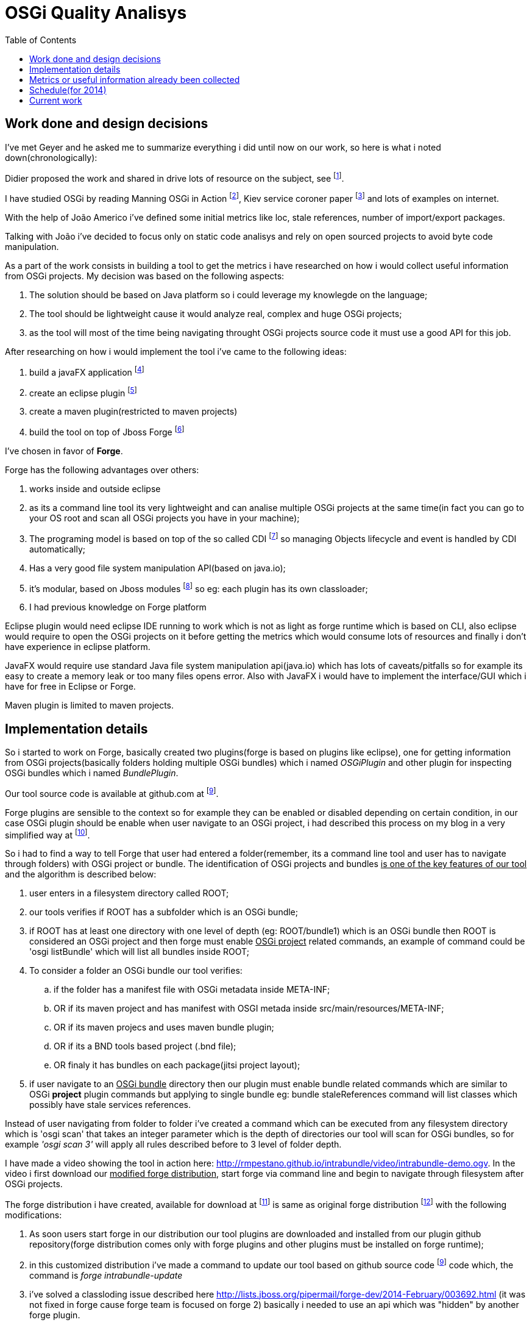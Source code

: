 :toc: right
= OSGi Quality Analisys


== Work done and design decisions

I've met Geyer and he asked me to summarize everything i did until now on our work, so here is what
i noted down(chronologically):

Didier proposed the work and shared in drive lots of resource on the subject, see footnote:[https://docs.google.com/document/d/1n34Xby3qelfQgxTw5LmvjPLD28UNV1e07LYe1aTgaCc/].

I have studied OSGi by reading Manning OSGi in Action footnote:[http://www.manning.com/hall/], Kiev service coroner paper footnote:[http://dl.acm.org/citation.cfm?id=1495249] and lots of examples on internet.

With the help of João Americo i've defined some initial metrics like loc, stale references, number of import/export packages.

Talking with João i've decided to focus only on static code analisys and rely on open sourced projects to avoid byte code manipulation.

As a part of the work consists in building a tool to get the metrics i have researched on how i
would collect useful information from OSGi projects. My decision was based on the following aspects:

. The solution should be based on Java platform so i could leverage my knowlegde on the language;
. The tool should be lightweight cause it would analyze real, complex and huge OSGi projects;
. as the tool will most of the time being navigating throught OSGi projects source code it must use a good API for this job.


After researching on how i would implement the tool i've came to the following ideas:

. build a javaFX application footnote:[http://docs.oracle.com/javafx/]
. create an eclipse plugin footnote:[http://www.vogella.com/tutorials/EclipsePlugIn/article.html]
. create a maven plugin(restricted to maven projects)
. build the tool on top of Jboss Forge footnote:[http://forge.jboss.org/1.x/]

I've chosen in favor of *Forge*.

Forge has the following advantages over others:

. works inside and outside eclipse
. as its a command line tool its very lightweight and can analise multiple OSGi projects
at the same time(in fact you can go to your OS root and scan all OSGi projects you have in your machine);
. The programing model is based on top of the so called CDI footnote:[http://docs.jboss.org/weld/reference/1.0.0/en-US/html/] so managing Objects lifecycle and event is handled by CDI automatically;
. Has a very good file system manipulation API(based on java.io);
. it's modular, based on Jboss modules footnote:[https://docs.jboss.org/author/display/MODULES/Introduction] so eg: each plugin has its own classloader;
. I had previous knowledge on Forge platform

Eclipse plugin would need eclipse IDE running to work which is not as light as forge runtime which is based on CLI,
also eclipse would require to open the OSGi projects on it before getting the metrics which would consume lots of resources
and finally i don't have experience in eclipse platform.

JavaFX would require use standard Java file system manipulation api(java.io) which has lots of caveats/pitfalls so for example its easy to create a memory leak or too many files opens error.
Also with JavaFX i would have to implement the interface/GUI which i have for free in Eclipse or Forge.

Maven plugin is limited to maven projects.

== Implementation details

So i started to work on Forge, basically created two plugins(forge is based on plugins like eclipse), one for getting information from OSGi projects(basically folders holding multiple OSGi bundles) which i named _OSGiPlugin_ and other plugin for inspecting OSGi bundles which i named _BundlePlugin_.

Our tool source code is available at github.com at footnoteref:[intrabundle,https://github.com/rmpestano/intrabundle].

Forge plugins are sensible to the context so for example they can be enabled or disabled depending on certain condition, in our case OSGi plugin should be enable when user navigate to an OSGi project, i had described this process on my blog in a very simplified way at footnote:[http://rpestano.wordpress.com/2014/01/30/my-forge-experience-pt1/].

So i had to find a way to tell Forge that user had entered a folder(remember, its a command line tool and user has to navigate through folders) with OSGi project or bundle. The identification of OSGi projects and bundles +++<u>is one of the key features of our tool</u>+++ and the algorithm is described below:

. user enters in a filesystem directory called ROOT;
. our tools verifies if ROOT has a subfolder which is an OSGi bundle;
. if ROOT has at least one directory with one level of depth (eg: ROOT/bundle1) which is an OSGi bundle then ROOT is considered
an OSGi project and then forge must enable +++<u>OSGi project</u>+++ related commands, an example of command could be 'osgi listBundle' which will list
all bundles inside ROOT;
. To consider a folder an OSGi bundle our tool verifies:
.. if the folder has a manifest file with OSGi metadata inside META-INF;
.. OR if its maven project and has manifest with OSGI metada inside src/main/resources/META-INF;
.. OR if its maven projecs and uses maven bundle plugin;
.. OR if its a BND tools based project (.bnd file);
.. OR finaly it has bundles on each package(jitsi project layout);
. if user navigate to an +++<u>OSGi bundle</u>+++  directory then our plugin must enable bundle related commands which are similar to OSGi *project* plugin commands but applying to single bundle eg: bundle staleReferences command will list classes which possibly have stale services references.

Instead of user navigating from folder to folder i've created a command which can be executed from any filesystem directory which is 'osgi scan'
that takes an integer parameter which is the depth of directories our tool will scan for OSGi bundles, so for example _'osgi scan 3'_ will apply all rules described before to 3 level of folder depth.

I have made a video showing the tool in action here: http://rmpestano.github.io/intrabundle/video/intrabundle-demo.ogv. In the video i first download our +++<u>modified forge distribution</u>+++, start forge via command line and begin to navigate through filesystem after OSGi projects.

The forge distribution i have created, available for download at footnote:[intrabunble forge distribution http://sourceforge.net/projects/intrabundle/files/intrabundle-forge-distribution-1.4.5.zip/download] is same as original forge distribution footnote:[http://forge.jboss.org/1.x/docs/using/] with the following modifications:

. As soon users start forge in our distribution our tool plugins are downloaded and installed from our plugin github repository(forge distribution comes only with forge plugins and other plugins must be installed on forge runtime);
. in this customized distribution i've made a command to update our tool based on github source code footnoteref:[intrabundle] code which, the command is _forge intrabundle-update_
. i've solved a classloding issue described here http://lists.jboss.org/pipermail/forge-dev/2014-February/003692.html (it was not fixed in forge cause forge team is focused on forge 2) basically i needed to use an api which was "hidden" by another forge plugin.

Well enough of implementation details.

Didier shared the refcar "Patterns of Modular Architecture" footnote:[http://refcardz.dzone.com/refcardz/patterns-modular-architecture] where i could identify lots of metrics.

Although i have been collecting useful information from OSGi projects i have not calculated the impact
of these data on the project quality. I have just proposed a metric calculation based on quality points where each metric would
add points to the bundle like eg imports few packages means adds 100 points, imports more packages means less points and so on, the draft of quality calculation proposition is on a email with title _'OSGi Quality analisys - quality metrics calculation'_.


== Metrics or useful information already been collected

Above metrics are already been collected from OSGi project, basically these are our Forge plugin available commands:

. _loc_: lines of code
. _lot_: lines of test code
. uses _declarative services_
. has _staleReferences_
. uses _blue print_
. _publishes interfaces_ - if bundle exports only its api to others bundles
. _declares permition_ (OSGI-INF with permissions.perm file - taken from Architecting software with security patterns)
. _number of classes_
. _number of interfaces_
. _number of abstract classes_
. _bundle dependencies_(calculated at OSGi project level by looking at imported and exported packages of bundles in same project)
. _required bundles_ (bad practice cause you depend direct on other bundles and also import the implementation)

The above metrics are already beeing collected from some real OSGi projects, you can see them at footnote:[http://rmpestano.github.io/intrabundle/#reports].

== Schedule(for 2014)

* 05/07 - 13/07: BND tools based OSGi projects support (ok)
* 13/07 - 20/07: week off, i will give a workshop and need this week to prepare it
* 21/07 - 27/07: investigate sonar integration(ok)
* 27/07 - 03/08: add new metrics(nok)
* 03/08 - 10/08: apply metrics calculation(nok)
* 10/08 - 21/08: finish the tool, revisit metrics calculation
* 21/08 - 31/08: apply metrics calculation on at least 10 real OSGi projects and analyse the result
* September: write the paper(started)
* October and November: write the thesis
* December: present the thesis

== Current work

. researching about paper writing, basically Latex syntax
. implementing metrics calculation